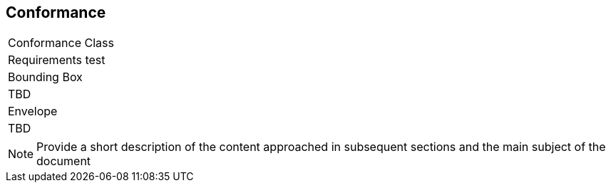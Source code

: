 
== Conformance

[cols=1,2]
|===
|Conformance Class |Requirements test
|Bounding Box
|TBD

|Envelope
|TBD
|===





[NOTE]
====
Provide a short description of the content approached in subsequent sections and the main subject of the document
====